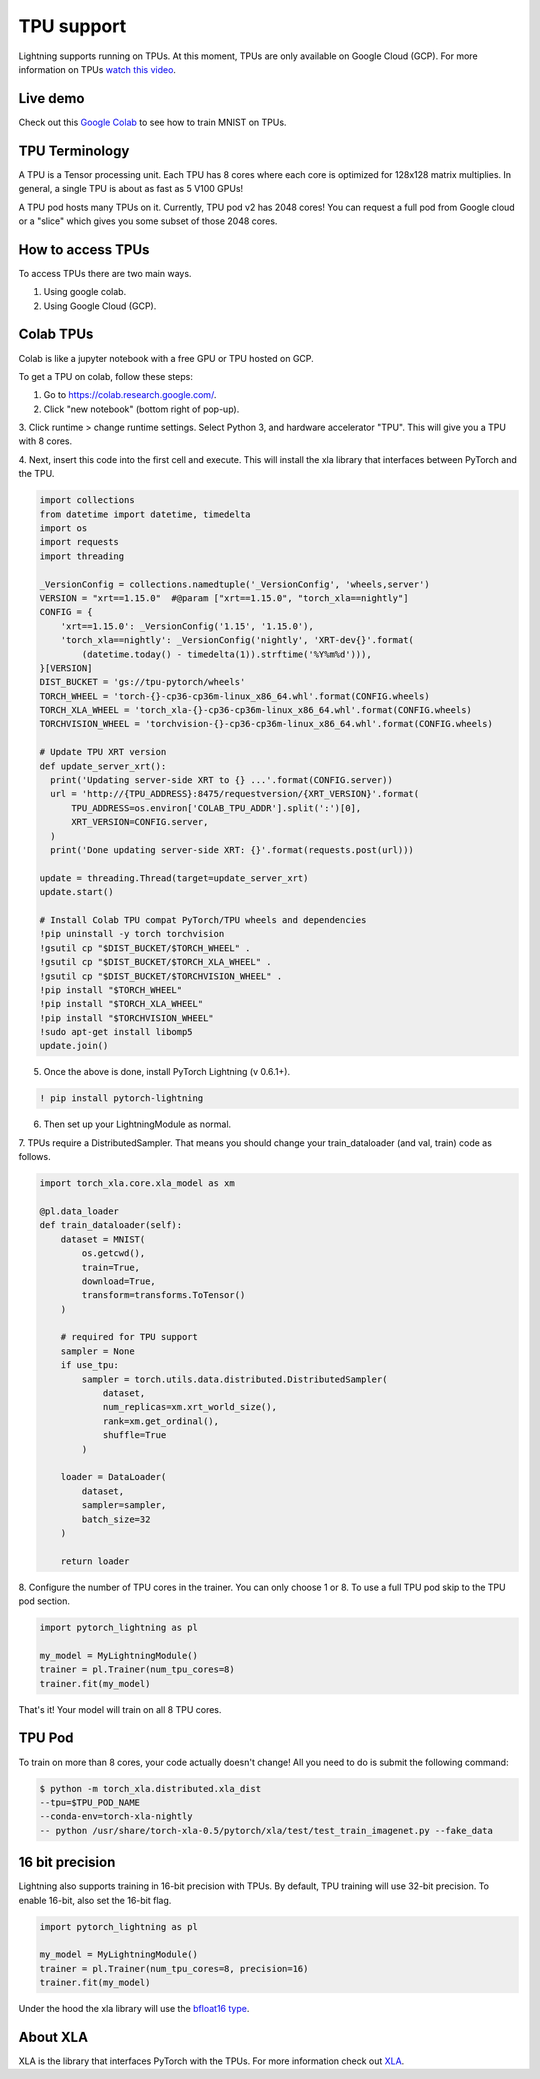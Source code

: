 TPU support
===========

Lightning supports running on TPUs. At this moment, TPUs are only available
on Google Cloud (GCP). For more information on TPUs
`watch this video <https://www.youtube.com/watch?v=kPMpmcl_Pyw>`_.

Live demo
----------
Check out this `Google Colab <https://colab.research.google.com/drive/1-_LKx4HwAxl5M6xPJmqAAu444LTDQoa3>`_ to see how to train MNIST on TPUs.

TPU Terminology
---------------
A TPU is a Tensor processing unit. Each TPU has 8 cores where each
core is optimized for 128x128 matrix multiplies. In general, a single
TPU is about as fast as 5 V100 GPUs!

A TPU pod hosts many TPUs on it. Currently, TPU pod v2 has 2048 cores!
You can request a full pod from Google cloud or a "slice" which gives you
some subset of those 2048 cores.

How to access TPUs
-------------------
To access TPUs there are two main ways.

1. Using google colab.
2. Using Google Cloud (GCP).

Colab TPUs
-----------
Colab is like a jupyter notebook with a free GPU or TPU
hosted on GCP.

To get a TPU on colab, follow these steps:

1. Go to https://colab.research.google.com/.

2. Click "new notebook" (bottom right of pop-up).

3. Click runtime > change runtime settings. Select Python 3,
and hardware accelerator "TPU". This will give you a TPU with 8 cores.

4. Next, insert this code into the first cell and execute. This
will install the xla library that interfaces between PyTorch and
the TPU.

.. code-block:: python

    import collections
    from datetime import datetime, timedelta
    import os
    import requests
    import threading

    _VersionConfig = collections.namedtuple('_VersionConfig', 'wheels,server')
    VERSION = "xrt==1.15.0"  #@param ["xrt==1.15.0", "torch_xla==nightly"]
    CONFIG = {
        'xrt==1.15.0': _VersionConfig('1.15', '1.15.0'),
        'torch_xla==nightly': _VersionConfig('nightly', 'XRT-dev{}'.format(
            (datetime.today() - timedelta(1)).strftime('%Y%m%d'))),
    }[VERSION]
    DIST_BUCKET = 'gs://tpu-pytorch/wheels'
    TORCH_WHEEL = 'torch-{}-cp36-cp36m-linux_x86_64.whl'.format(CONFIG.wheels)
    TORCH_XLA_WHEEL = 'torch_xla-{}-cp36-cp36m-linux_x86_64.whl'.format(CONFIG.wheels)
    TORCHVISION_WHEEL = 'torchvision-{}-cp36-cp36m-linux_x86_64.whl'.format(CONFIG.wheels)

    # Update TPU XRT version
    def update_server_xrt():
      print('Updating server-side XRT to {} ...'.format(CONFIG.server))
      url = 'http://{TPU_ADDRESS}:8475/requestversion/{XRT_VERSION}'.format(
          TPU_ADDRESS=os.environ['COLAB_TPU_ADDR'].split(':')[0],
          XRT_VERSION=CONFIG.server,
      )
      print('Done updating server-side XRT: {}'.format(requests.post(url)))

    update = threading.Thread(target=update_server_xrt)
    update.start()

    # Install Colab TPU compat PyTorch/TPU wheels and dependencies
    !pip uninstall -y torch torchvision
    !gsutil cp "$DIST_BUCKET/$TORCH_WHEEL" .
    !gsutil cp "$DIST_BUCKET/$TORCH_XLA_WHEEL" .
    !gsutil cp "$DIST_BUCKET/$TORCHVISION_WHEEL" .
    !pip install "$TORCH_WHEEL"
    !pip install "$TORCH_XLA_WHEEL"
    !pip install "$TORCHVISION_WHEEL"
    !sudo apt-get install libomp5
    update.join()
5. Once the above is done, install PyTorch Lightning (v 0.6.1+).

.. code-block::

    ! pip install pytorch-lightning

6. Then set up your LightningModule as normal.

7. TPUs require a DistributedSampler. That means you should change your
train_dataloader (and val, train) code as follows.

.. code-block:: python

    import torch_xla.core.xla_model as xm

    @pl.data_loader
    def train_dataloader(self):
        dataset = MNIST(
            os.getcwd(),
            train=True,
            download=True,
            transform=transforms.ToTensor()
        )

        # required for TPU support
        sampler = None
        if use_tpu:
            sampler = torch.utils.data.distributed.DistributedSampler(
                dataset,
                num_replicas=xm.xrt_world_size(),
                rank=xm.get_ordinal(),
                shuffle=True
            )

        loader = DataLoader(
            dataset,
            sampler=sampler,
            batch_size=32
        )

        return loader

8. Configure the number of TPU cores in the trainer. You can only choose
1 or 8. To use a full TPU pod skip to the TPU pod section.

.. code-block:: python

    import pytorch_lightning as pl

    my_model = MyLightningModule()
    trainer = pl.Trainer(num_tpu_cores=8)
    trainer.fit(my_model)

That's it! Your model will train on all 8 TPU cores.

TPU Pod
--------
To train on more than 8 cores, your code actually doesn't change!
All you need to do is submit the following command:

.. code-block:: bash

    $ python -m torch_xla.distributed.xla_dist
    --tpu=$TPU_POD_NAME
    --conda-env=torch-xla-nightly
    -- python /usr/share/torch-xla-0.5/pytorch/xla/test/test_train_imagenet.py --fake_data

16 bit precision
-----------------
Lightning also supports training in 16-bit precision with TPUs.
By default, TPU training will use 32-bit precision. To enable 16-bit, also
set the 16-bit flag.

.. code-block:: python

    import pytorch_lightning as pl

    my_model = MyLightningModule()
    trainer = pl.Trainer(num_tpu_cores=8, precision=16)
    trainer.fit(my_model)

Under the hood the xla library will use the `bfloat16 type <https://en.wikipedia.org/wiki/Bfloat16_floating-point_format>`_.


About XLA
----------
XLA is the library that interfaces PyTorch with the TPUs.
For more information check out `XLA <https://github.com/pytorch/xla>`_.
